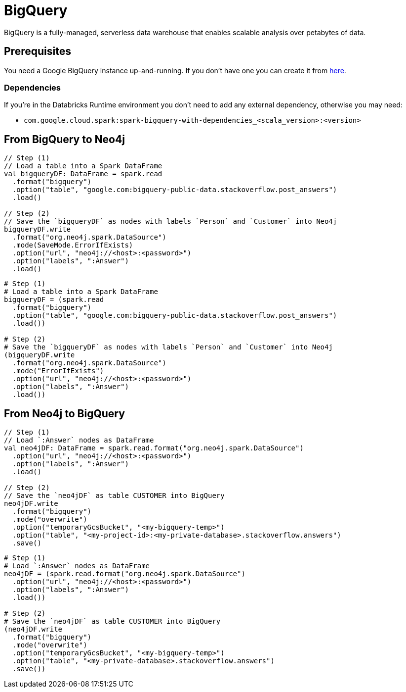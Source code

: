 = BigQuery

:description: This chapter shows how to exchange data between Neo4j and BigQuery using Apache Spark

BigQuery is a fully-managed, serverless data warehouse that enables scalable analysis over petabytes of data.

== Prerequisites

You need a Google BigQuery instance up-and-running. If you don't have one
you can create it from link:https://cloud.google.com/bigquery[here, window=_blank].

=== Dependencies

If you're in the Databricks Runtime environment you don't need to add any external dependency, otherwise you may need:

* `com.google.cloud.spark:spark-bigquery-with-dependencies_<scala_version>:<version>`

== From BigQuery to Neo4j

[.tabbed-example]
====
[.include-with-scala]
=====
[source,scala]
----
// Step (1)
// Load a table into a Spark DataFrame
val bigqueryDF: DataFrame = spark.read
  .format("bigquery")
  .option("table", "google.com:bigquery-public-data.stackoverflow.post_answers")
  .load()

// Step (2)
// Save the `bigqueryDF` as nodes with labels `Person` and `Customer` into Neo4j
bigqueryDF.write
  .format("org.neo4j.spark.DataSource")
  .mode(SaveMode.ErrorIfExists)
  .option("url", "neo4j://<host>:<password>")
  .option("labels", ":Answer")
  .load()
----
=====
[.include-with-python]
=====
[source,python]
----
# Step (1)
# Load a table into a Spark DataFrame
bigqueryDF = (spark.read
  .format("bigquery")
  .option("table", "google.com:bigquery-public-data.stackoverflow.post_answers")
  .load())

# Step (2)
# Save the `bigqueryDF` as nodes with labels `Person` and `Customer` into Neo4j
(bigqueryDF.write
  .format("org.neo4j.spark.DataSource")
  .mode("ErrorIfExists")
  .option("url", "neo4j://<host>:<password>")
  .option("labels", ":Answer")
  .load())
----
=====
====

== From Neo4j to BigQuery

[.tabbed-example]
====
[.include-with-scala]
=====
[source,scala]
----
// Step (1)
// Load `:Answer` nodes as DataFrame
val neo4jDF: DataFrame = spark.read.format("org.neo4j.spark.DataSource")
  .option("url", "neo4j://<host>:<password>")
  .option("labels", ":Answer")
  .load()

// Step (2)
// Save the `neo4jDF` as table CUSTOMER into BigQuery
neo4jDF.write
  .format("bigquery")
  .mode("overwrite")
  .option("temporaryGcsBucket", "<my-bigquery-temp>")
  .option("table", "<my-project-id>:<my-private-database>.stackoverflow.answers")
  .save()
----
=====
[.include-with-python]
=====
[source,python]
----
# Step (1)
# Load `:Answer` nodes as DataFrame
neo4jDF = (spark.read.format("org.neo4j.spark.DataSource")
  .option("url", "neo4j://<host>:<password>")
  .option("labels", ":Answer")
  .load())

# Step (2)
# Save the `neo4jDF` as table CUSTOMER into BigQuery
(neo4jDF.write
  .format("bigquery")
  .mode("overwrite")
  .option("temporaryGcsBucket", "<my-bigquery-temp>")
  .option("table", "<my-private-database>.stackoverflow.answers")
  .save())
----
=====
====
